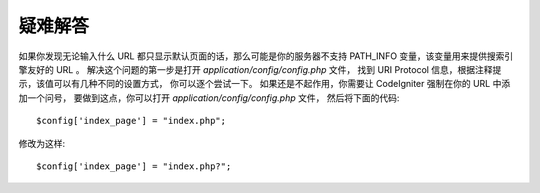 ########
疑难解答
########

如果你发现无论输入什么 URL 都只显示默认页面的话，那么可能是你的服务器不支持 PATH_INFO 变量，该变量用来提供搜索引擎友好的 URL 。
解决这个问题的第一步是打开 *application/config/config.php* 文件，
找到 URI Protocol 信息，根据注释提示，该值可以有几种不同的设置方式，
你可以逐个尝试一下。
如果还是不起作用，你需要让 CodeIgniter 强制在你的 URL 中添加一个问号，
要做到这点，你可以打开 *application/config/config.php* 文件，
然后将下面的代码::

	$config['index_page'] = "index.php";

修改为这样::

	$config['index_page'] = "index.php?";
